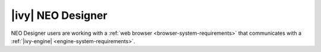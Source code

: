 .. _neo-system-requirements:

|ivy| NEO Designer
*********************

NEO Designer users are working with a :ref:`web browser <browser-system-requirements>` that communicates with a :ref:`|ivy-engine| <engine-system-requirements>`.
